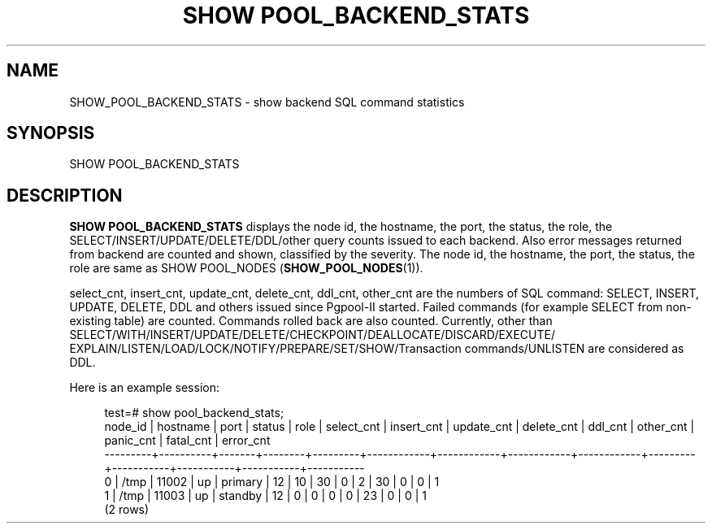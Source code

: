 '\" t
.\"     Title: SHOW POOL_BACKEND_STATS
.\"    Author: The Pgpool Global Development Group
.\" Generator: DocBook XSL Stylesheets v1.78.1 <http://docbook.sf.net/>
.\"      Date: 2021
.\"    Manual: pgpool-II 4.2.3 Documentation
.\"    Source: pgpool-II 4.2.3
.\"  Language: English
.\"
.TH "SHOW POOL_BACKEND_STATS" "1" "2021" "pgpool-II 4.2.3" "pgpool-II 4.2.3 Documentation"
.\" -----------------------------------------------------------------
.\" * Define some portability stuff
.\" -----------------------------------------------------------------
.\" ~~~~~~~~~~~~~~~~~~~~~~~~~~~~~~~~~~~~~~~~~~~~~~~~~~~~~~~~~~~~~~~~~
.\" http://bugs.debian.org/507673
.\" http://lists.gnu.org/archive/html/groff/2009-02/msg00013.html
.\" ~~~~~~~~~~~~~~~~~~~~~~~~~~~~~~~~~~~~~~~~~~~~~~~~~~~~~~~~~~~~~~~~~
.ie \n(.g .ds Aq \(aq
.el       .ds Aq '
.\" -----------------------------------------------------------------
.\" * set default formatting
.\" -----------------------------------------------------------------
.\" disable hyphenation
.nh
.\" disable justification (adjust text to left margin only)
.ad l
.\" -----------------------------------------------------------------
.\" * MAIN CONTENT STARTS HERE *
.\" -----------------------------------------------------------------
.SH "NAME"
SHOW_POOL_BACKEND_STATS \- show backend SQL command statistics
.SH "SYNOPSIS"
.sp
.nf
   SHOW POOL_BACKEND_STATS
  
.fi
.SH "DESCRIPTION"
.PP
\fBSHOW POOL_BACKEND_STATS\fR
displays the node id, the hostname, the port, the status, the role, the SELECT/INSERT/UPDATE/DELETE/DDL/other query counts issued to each backend\&. Also error messages returned from backend are counted and shown, classified by the severity\&. The node id, the hostname, the port, the status, the role are same as
SHOW POOL_NODES (\fBSHOW_POOL_NODES\fR(1))\&.
.PP
select_cnt, insert_cnt, update_cnt, delete_cnt, ddl_cnt, other_cnt are the numbers of SQL command: SELECT, INSERT, UPDATE, DELETE, DDL and others issued since
Pgpool\-II
started\&. Failed commands (for example SELECT from non\-existing table) are counted\&. Commands rolled back are also counted\&. Currently, other than SELECT/WITH/INSERT/UPDATE/DELETE/CHECKPOINT/DEALLOCATE/DISCARD/EXECUTE/ EXPLAIN/LISTEN/LOAD/LOCK/NOTIFY/PREPARE/SET/SHOW/Transaction commands/UNLISTEN are considered as DDL\&.
.PP
Here is an example session:
.sp
.if n \{\
.RS 4
.\}
.nf
test=# show pool_backend_stats;
 node_id | hostname | port  | status |  role   | select_cnt | insert_cnt | update_cnt | delete_cnt | ddl_cnt | other_cnt | panic_cnt | fatal_cnt | error_cnt 
\-\-\-\-\-\-\-\-\-+\-\-\-\-\-\-\-\-\-\-+\-\-\-\-\-\-\-+\-\-\-\-\-\-\-\-+\-\-\-\-\-\-\-\-\-+\-\-\-\-\-\-\-\-\-\-\-\-+\-\-\-\-\-\-\-\-\-\-\-\-+\-\-\-\-\-\-\-\-\-\-\-\-+\-\-\-\-\-\-\-\-\-\-\-\-+\-\-\-\-\-\-\-\-\-+\-\-\-\-\-\-\-\-\-\-\-+\-\-\-\-\-\-\-\-\-\-\-+\-\-\-\-\-\-\-\-\-\-\-+\-\-\-\-\-\-\-\-\-\-\-
 0       | /tmp     | 11002 | up     | primary | 12         | 10         | 30         | 0          | 2       | 30        | 0         | 0         | 1
 1       | /tmp     | 11003 | up     | standby | 12         | 0          | 0          | 0          | 0       | 23        | 0         | 0         | 1
(2 rows)
   
.fi
.if n \{\
.RE
.\}
.sp

